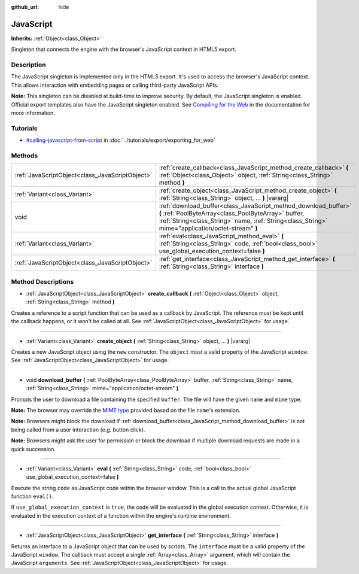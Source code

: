 :github_url: hide

.. Generated automatically by doc/tools/make_rst.py in Rebel Engine's source tree.
.. DO NOT EDIT THIS FILE, but the JavaScript.xml source instead.
.. The source is found in doc/classes or modules/<name>/doc_classes.

.. _class_JavaScript:

JavaScript
==========

**Inherits:** :ref:`Object<class_Object>`

Singleton that connects the engine with the browser's JavaScript context in HTML5 export.

Description
-----------

The JavaScript singleton is implemented only in the HTML5 export. It's used to access the browser's JavaScript context. This allows interaction with embedding pages or calling third-party JavaScript APIs.

**Note:** This singleton can be disabled at build-time to improve security. By default, the JavaScript singleton is enabled. Official export templates also have the JavaScript singleton enabled. See `Compiling for the Web <https://docs.rebeltoolbox.com/en/latest/development/compiling/compiling_for_web.html>`__ in the documentation for more information.

Tutorials
---------

- `#calling-javascript-from-script <../tutorials/export/exporting_for_web.html#calling-javascript-from-script>`_ in :doc:`../tutorials/export/exporting_for_web`

Methods
-------

+-------------------------------------------------+-----------------------------------------------------------------------------------------------------------------------------------------------------------------------------------------------------------------------------+
| :ref:`JavaScriptObject<class_JavaScriptObject>` | :ref:`create_callback<class_JavaScript_method_create_callback>` **(** :ref:`Object<class_Object>` object, :ref:`String<class_String>` method **)**                                                                          |
+-------------------------------------------------+-----------------------------------------------------------------------------------------------------------------------------------------------------------------------------------------------------------------------------+
| :ref:`Variant<class_Variant>`                   | :ref:`create_object<class_JavaScript_method_create_object>` **(** :ref:`String<class_String>` object, ... **)** |vararg|                                                                                                    |
+-------------------------------------------------+-----------------------------------------------------------------------------------------------------------------------------------------------------------------------------------------------------------------------------+
| void                                            | :ref:`download_buffer<class_JavaScript_method_download_buffer>` **(** :ref:`PoolByteArray<class_PoolByteArray>` buffer, :ref:`String<class_String>` name, :ref:`String<class_String>` mime="application/octet-stream" **)** |
+-------------------------------------------------+-----------------------------------------------------------------------------------------------------------------------------------------------------------------------------------------------------------------------------+
| :ref:`Variant<class_Variant>`                   | :ref:`eval<class_JavaScript_method_eval>` **(** :ref:`String<class_String>` code, :ref:`bool<class_bool>` use_global_execution_context=false **)**                                                                          |
+-------------------------------------------------+-----------------------------------------------------------------------------------------------------------------------------------------------------------------------------------------------------------------------------+
| :ref:`JavaScriptObject<class_JavaScriptObject>` | :ref:`get_interface<class_JavaScript_method_get_interface>` **(** :ref:`String<class_String>` interface **)**                                                                                                               |
+-------------------------------------------------+-----------------------------------------------------------------------------------------------------------------------------------------------------------------------------------------------------------------------------+

Method Descriptions
-------------------

.. _class_JavaScript_method_create_callback:

- :ref:`JavaScriptObject<class_JavaScriptObject>` **create_callback** **(** :ref:`Object<class_Object>` object, :ref:`String<class_String>` method **)**

Creates a reference to a script function that can be used as a callback by JavaScript. The reference must be kept until the callback happens, or it won't be called at all. See :ref:`JavaScriptObject<class_JavaScriptObject>` for usage.

----

.. _class_JavaScript_method_create_object:

- :ref:`Variant<class_Variant>` **create_object** **(** :ref:`String<class_String>` object, ... **)** |vararg|

Creates a new JavaScript object using the ``new`` constructor. The ``object`` must a valid property of the JavaScript ``window``. See :ref:`JavaScriptObject<class_JavaScriptObject>` for usage.

----

.. _class_JavaScript_method_download_buffer:

- void **download_buffer** **(** :ref:`PoolByteArray<class_PoolByteArray>` buffer, :ref:`String<class_String>` name, :ref:`String<class_String>` mime="application/octet-stream" **)**

Prompts the user to download a file containing the specified ``buffer``. The file will have the given ``name`` and ``mime`` type.

**Note:** The browser may override the `MIME type <https://en.wikipedia.org/wiki/Media_type>`__ provided based on the file ``name``'s extension.

**Note:** Browsers might block the download if :ref:`download_buffer<class_JavaScript_method_download_buffer>` is not being called from a user interaction (e.g. button click).

**Note:** Browsers might ask the user for permission or block the download if multiple download requests are made in a quick succession.

----

.. _class_JavaScript_method_eval:

- :ref:`Variant<class_Variant>` **eval** **(** :ref:`String<class_String>` code, :ref:`bool<class_bool>` use_global_execution_context=false **)**

Execute the string ``code`` as JavaScript code within the browser window. This is a call to the actual global JavaScript function ``eval()``.

If ``use_global_execution_context`` is ``true``, the code will be evaluated in the global execution context. Otherwise, it is evaluated in the execution context of a function within the engine's runtime environment.

----

.. _class_JavaScript_method_get_interface:

- :ref:`JavaScriptObject<class_JavaScriptObject>` **get_interface** **(** :ref:`String<class_String>` interface **)**

Returns an interface to a JavaScript object that can be used by scripts. The ``interface`` must be a valid property of the JavaScript ``window``. The callback must accept a single :ref:`Array<class_Array>` argument, which will contain the JavaScript ``arguments``. See :ref:`JavaScriptObject<class_JavaScriptObject>` for usage.

.. |virtual| replace:: :abbr:`virtual (This method should typically be overridden by the user to have any effect.)`
.. |const| replace:: :abbr:`const (This method has no side effects. It doesn't modify any of the instance's member variables.)`
.. |vararg| replace:: :abbr:`vararg (This method accepts any number of arguments after the ones described here.)`
